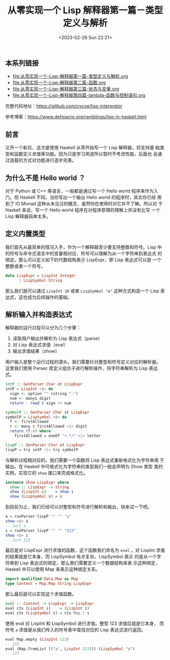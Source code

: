 #+TITLE: 从零实现一个 Lisp 解释器第一篇－类型定义与解析
#+DATE: <2023-02-26 Sun 22:21>
#+LAYOUT: post
#+TAGS: Haskell, Lisp
#+CATEGORIES: Haskell

** 本系列链接
- [[file:从零实现一个-Lisp-解释器第一篇-类型定义与解析.org]]
- [[file:从零实现一个-Lisp-解释器第二篇-函数.org]]
- [[file:从零实现一个-Lisp-解释器第三篇-状态与变量.org]]
- [[file:从零实现一个-Lisp-解释器第四篇-lambda-函数与控制语句.org]]

完整代码地址：[[https://github.com/cycoe/lisp-interpretor]]

参考博客：[[https://www.defmacro.org/ramblings/lisp-in-haskell.html]]

** 前言
又开一个新坑，这次是使用 Haskell 从零开始写一个 Lisp 解释器，将支持基
础类型和函数定义求值等功能。因为只是学习用途所以暂时不考虑性能，后面也
会通过连载的方式对功能进行逐步完善。

** 为什么不是 Hello world ？
对于 Python 或 C++ 等语言，一般都是通过写一个 Hello world 程序来作为入
门。但 Haskell 不同，当你写出一个输出 Hello world 的程序时，其实你已经
用到了 IO Monad 这种从未见过的概念，虽然你在使用时对它并不了解。所以对
于 Haskell 来说，写一个 Hello world 程序在对程序原理的理解上并没有比写
一个 Lisp 解释器简单太多。

** 定义内置类型
我们首先从最简单的情况入手，作为一个解释器至少要支持整数和符号。Lisp
中的符号与命令式语言中的变量相对应，符号可以理解为从一个字符串到表达式
的绑定。那么可以定义如下的代数结构表示 LispExpr，即 Lisp 表达式可以是
一个整数或者一个符号。

#+begin_src haskell
  data LispExpr = LispInt Integer
		| LispSymbol String
#+end_src

那么我们就可以通过 =LispInt 10= 或者 =LispSymbol "a"= 这种方式构造一个
Lisp 表达式，这也成为后续操作的基础。

** 解析输入并构造表达式

解释器的运行过程可以分为几个步骤：
1. 读取用户输出并解析为 Lisp 表达式（parse）
2. 对 Lisp 表达式求值（eval）
3. 输出求值结果（show）

用户输入是整个运行过程的源头，我们需要针对整型和符号定义对应的解析器。
这里我们使用 Parsec 库定义组合子进行解析操作，将字符串解析为 Lisp 表达
式。

#+begin_src haskell
  intP :: GenParser Char st LispExpr
  intP = LispInt <$> do
    sign <- option "" (string "-")
    num <- many1 digit
    return . read $ sign ++ num

  symbolP :: GenParser Char st LispExpr
  symbolP = LispSymbol <$> do
    f <- firstAllowed
    r <- many $ firstAllowed <|> digit
    return (f:r) where
      firstAllowed = oneOf "+-*/" <|> letter

  lispP :: GenParser Char st LispExpr
  lispP = try intP <|> try symbolP
#+end_src


与解析过程相对应的，我们需要一个函数将 Lisp 表达式重新格式化为字符串用
于输出。在 Haskell 中可格式化为字符串的类型我们一般会声明为 Show 类型
类的实例，实现它的 =show= 接口来完成格式化。

#+begin_src haskell
  instance Show LispExpr where
    show :: LispExpr -> String
    show (LispInt i)    = show i
    show (LispSymbol s) = s
#+end_src

到目前为止，我们已经可以对整型和符号进行解析和输出，快来试一下吧。

#+begin_src haskell
  a = runParser lispP "" "" "a"
  show <$> a
  -- Just a
  i = runParser lispP "" "" "123"
  show <$> i
  -- Just 123
#+end_src

最后是对 LispExpr 进行求值的函数，这个函数我们命名为 =eval= 。对
LispInt 求值的结果就是它本身，而 LispSymbol 有点复杂。LispSymbol 表示
的是从一个字符串到 Lisp 表达式的绑定，那么我们需要定义一个数据结构来表
示这种绑定，Haskell 中可以使用 Map 来表示这种绑定关系。

#+begin_src haskell
  import qualified Data.Map as Map
  type Context = Map.Map String LispExpr
#+end_src

那么最后就可以实现这个求值函数。

#+begin_src haskell
  eval :: Context -> LispExpr -> LispExpr
  eval ctx (LispInt i)    = (LispInt i)
  eval ctx (LispSymbol s) = ctx Map.! s
#+end_src

使用 eval 对 LispInt 和 LispSymbol 进行求值。整型 123 求值后就是它本身，
而符号 =a= 求值是从我们传入的符号表中查找对应的 Lisp 表达式进行返回。

#+begin_src haskell
  eval Map.empty (LispInt 123)
  -- 123
  eval (Map.fromList [("a", LispInt 123)]) (LispSymbol "a")
  -- 123
#+end_src
